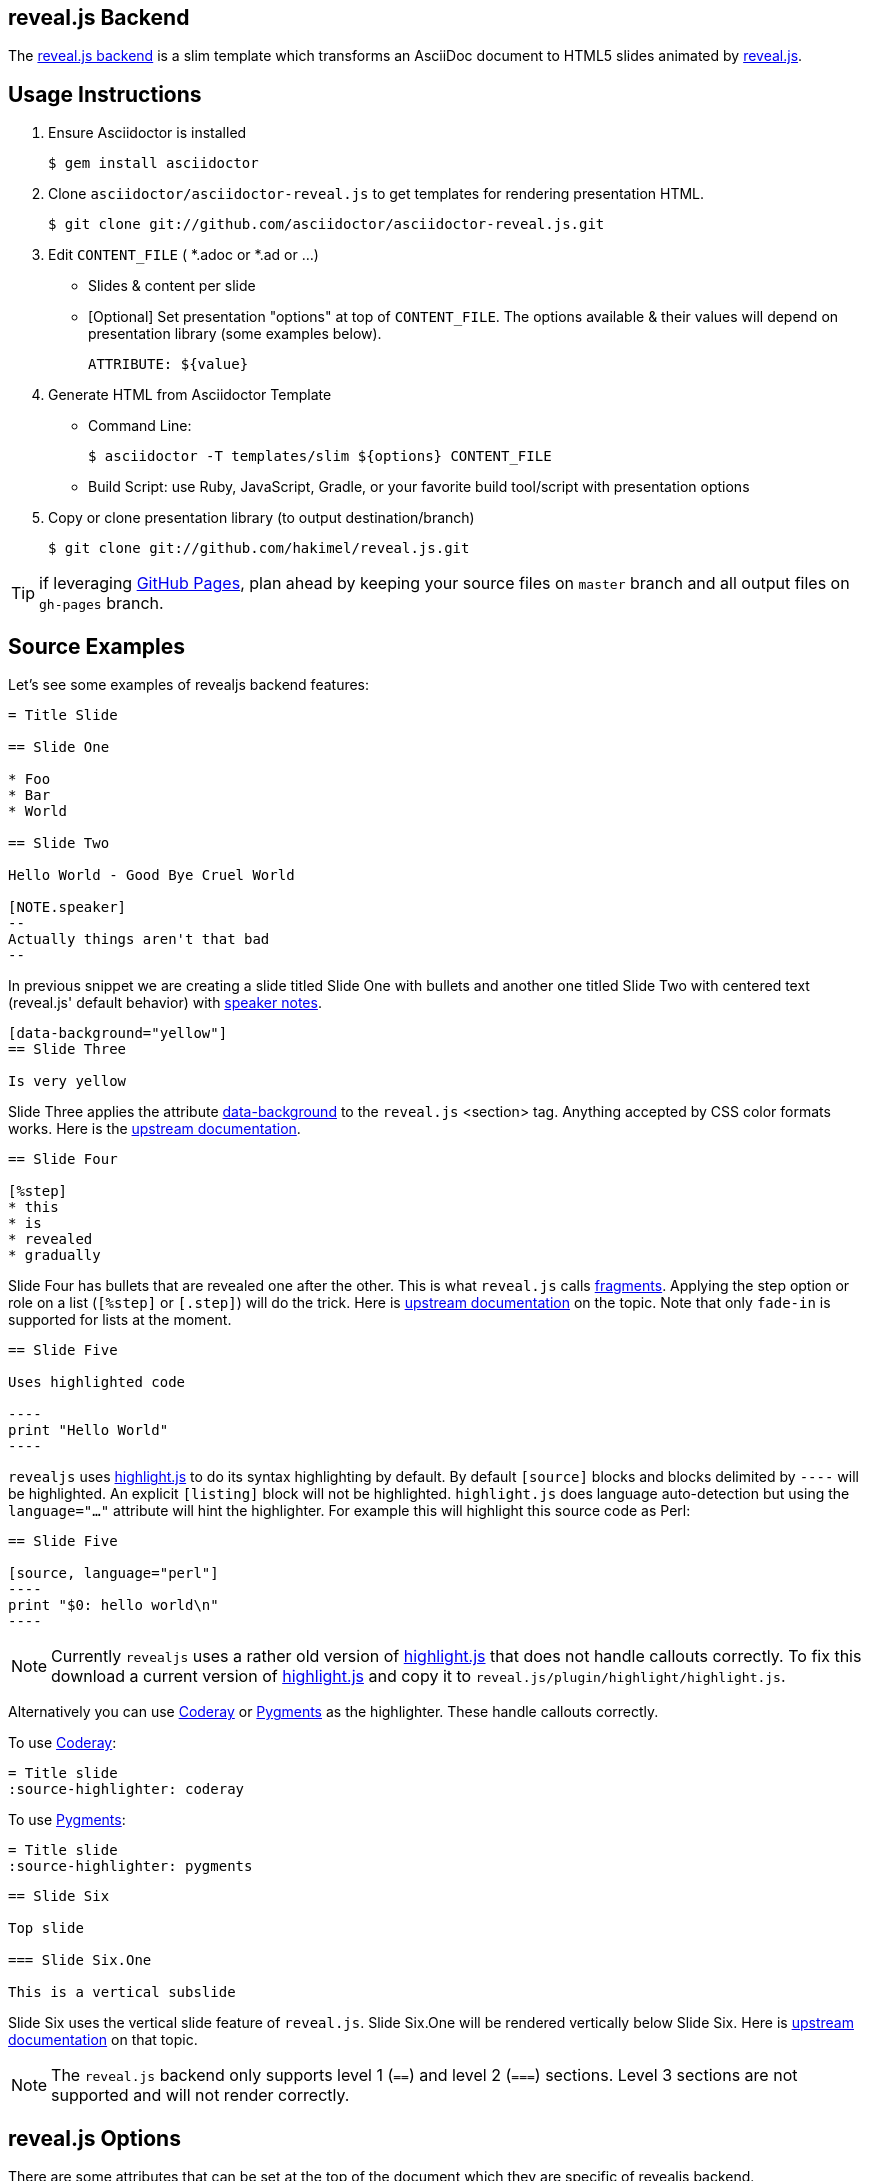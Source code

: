 == reveal.js Backend

//image:https://travis-ci.org/asciidoctor/asciidoctor-reveal.js.svg?branch=master[Build Status, link="https://travis-ci.org/asciidoctor/asciidoctor-reveal.js"]
The https://github.com/asciidoctor/asciidoctor-reveal.js/[reveal.js backend] is a slim template which transforms an AsciiDoc document to HTML5 slides animated by http://lab.hakim.se/reveal-js/[reveal.js].

== Usage Instructions

. Ensure Asciidoctor is installed

  $ gem install asciidoctor

. Clone `asciidoctor/asciidoctor-reveal.js` to get templates for rendering presentation HTML.

  $ git clone git://github.com/asciidoctor/asciidoctor-reveal.js.git

. Edit `CONTENT_FILE` ( *.adoc or *.ad or ...)
** Slides & content per slide
** [Optional] Set presentation "options" at top of `CONTENT_FILE`.  The options available & their values will depend on presentation library (some examples below).

  ATTRIBUTE: ${value}

. Generate HTML from Asciidoctor Template

** Command Line:

  $ asciidoctor -T templates/slim ${options} CONTENT_FILE

** Build Script: use Ruby, JavaScript, Gradle, or your favorite build tool/script with presentation options
. Copy or clone presentation library (to output destination/branch)

  $ git clone git://github.com/hakimel/reveal.js.git

TIP: if leveraging https://pages.github.com/[GitHub Pages], plan ahead by keeping your source files on `master` branch and all output files on `gh-pages` branch.

== Source Examples

// FIXME: incomplete

Let's see some examples of +revealjs+ backend features:

----
= Title Slide

== Slide One

* Foo
* Bar
* World

== Slide Two

Hello World - Good Bye Cruel World

[NOTE.speaker]
--
Actually things aren't that bad
--
----

In previous snippet we are creating a slide titled Slide One with bullets and another one titled Slide Two with centered text (reveal.js' default behavior) with https://github.com/hakimel/reveal.js#speaker-notes[speaker notes].

----
[data-background="yellow"]
== Slide Three

Is very yellow
----

Slide Three applies the attribute http://lab.hakim.se/reveal-js/#/14[data-background] to the `reveal.js` <section> tag.
Anything accepted by CSS color formats works.
Here is the https://github.com/hakimel/reveal.js#slide-backgrounds[upstream documentation].

----
== Slide Four

[%step]
* this
* is
* revealed
* gradually

----

Slide Four has bullets that are revealed one after the other.
This is what `reveal.js` calls http://lab.hakim.se/reveal-js/#/fragments[fragments].
Applying the step option or role on a list (`[%step]` or `[.step]`) will do the trick.
Here is https://github.com/hakimel/reveal.js#fragments[upstream documentation] on the topic.
Note that only `fade-in` is supported for lists at the moment.

[listing]
....
== Slide Five

Uses highlighted code

----
print "Hello World"
----
....

`revealjs` uses https://highlightjs.org/[highlight.js] to do its syntax highlighting by default.
By default `[source]` blocks and blocks delimited by `----` will be highlighted.
An explicit `[listing]` block will not be highlighted.
`highlight.js` does language auto-detection but using the `language="..."` attribute will hint the highlighter.
For example this will highlight this source code as Perl:

[listing]
....
== Slide Five

[source, language="perl"]
----
print "$0: hello world\n"
----
....

[NOTE]
Currently `revealjs` uses a rather old version of https://highlightjs.org/[highlight.js] that does not handle callouts correctly.
To fix this download a current version of https://highlightjs.org/[highlight.js] and copy it to `reveal.js/plugin/highlight/highlight.js`.

Alternatively you can use http://coderay.rubychan.de[Coderay] or http://pygments.org[Pygments] as the highlighter.
These handle callouts correctly.

To use http://coderay.rubychan.de[Coderay]:

----
= Title slide
:source-highlighter: coderay
----

To use http://pygments.org[Pygments]:

----
= Title slide
:source-highlighter: pygments
----


[listing]
....
== Slide Six

Top slide

=== Slide Six.One

This is a vertical subslide
....

Slide Six uses the vertical slide feature of `reveal.js`.
Slide Six.One will be rendered vertically below Slide Six.
Here is https://github.com/hakimel/reveal.js#markup[upstream documentation] on that topic.

NOTE: The `reveal.js` backend only supports level 1 (`==`) and level 2 (`===`) sections. Level 3 sections are not supported and will not render correctly.

== reveal.js Options

There are some attributes that can be set at the top of the document which they are specific of +revealjs+ backend.

[NOTE]
--
Default settings are based on `reveal.js` default settings.
--

[options="header",cols="1m,1,2"]
|===
|Attribute    |Value(s)     |Description

|:revealjs_theme:
|*default*, beige, sky, night, serif, simple, solarized
|Chooses one of reveal.js' https://github.com/hakimel/reveal.js#theming[built-in themes].

|:revealjs_customtheme:
|<file\|URL>
| Overrides CSS with given file or URL. Default is disabled.

|:revealjs_controls:
|*true*, false
|Display controls in the bottom right corner.

|:revealjs_progress:
|*true*, false
|Display a presentation progress bar.

|:revealjs_slideNumber:
|true, *false*
|Display the page number of the current slide.

|:revealjs_history:
|true, *false*
|Push each slide change to the browser history.

|:revealjs_keyboard:
|*true*, false
|Enable keyboard shortcuts for navigation.

|:revealjs_overview:
|*true*, false
|Enable the slide overview mode.

|:revealjs_touch:
|*true*, false
|Enables touch navigation on devices with touch input.

|:revealjs_center:
|*true*, false
|Vertical centering of slides.

|:revealjs_loop:
|true, *false*
|Loop the presentation.

|:revealjs_rtl:
|true, *false*
|Change the presentation direction to be RTL.

|:revealjs_fragments:
|*true*, false
|Turns fragments on and off globally.

|:revealjs_embedded:
|true, *false*
|Flags if the presentation is running in an embedded mode,
i.e. contained within a limited portion of the screen.

|:revealjs_autoSlide:
|<integer>
| Delay in milliseconds between automatically proceeding to the
next slide. +
Disabled when set to *0* (the default). +
This value can be overwritten by using a `data-autoslide` attribute on your slides.

|:revealjs_autoSlideStoppable:
|*true*, false
|Stop auto-sliding after user input.

|:revealjs_mouseWheel:
|true, *false*
|Enable slide navigation via mouse wheel.

|:revealjs_hideAddressBar:
|*true*, false
|Hides the address bar on mobile devices.

|:revealjs_previewLinks:
|true, *false*
|Opens links in an iframe preview overlay.

|:revealjs_transition:
|*default*, cube, page, concave, zoom, linear, fade, none
|Transition style.

|:revealjs_transitionSpeed:
|*default*, fast, slow
|Transition speed.

|:revealjs_backgroundTransition:
|*default*, none, slide, concave, convex, zoom
| Transition style for full page slide backgrounds.

|:revealjs_viewDistance:
|<integer>
|Number of slides away from the current that are visible. Default: 3

|:revealjs_parallaxBackgroundImage:
|<file\|URL>
|Parallax background image. Defaults to none

|:revealjs_parallaxBackgroundSize:
|<CSS size syntax>
|Parallax background size (accepts any CSS syntax). Defaults to none

|===

If you want to build a custom theme or customize an existing one you should look at `reveal.js's` documentation and use `revealjs_theme` attribute: https://github.com/hakimel/reveal.js/blob/master/css/theme/README.md
